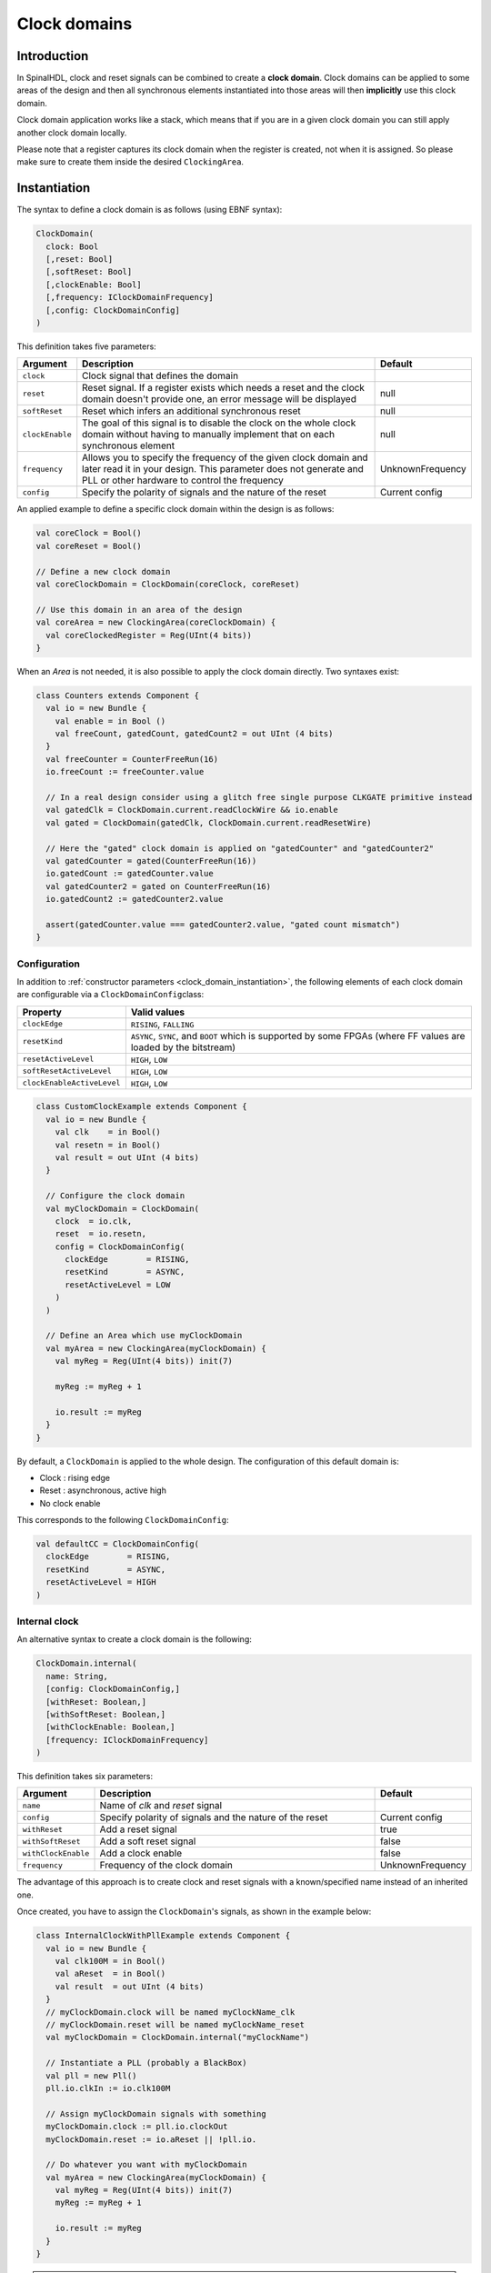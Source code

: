 .. _clock_domain:

Clock domains
=============

Introduction
------------

In SpinalHDL, clock and reset signals can be combined to create a **clock domain**. Clock domains can be applied to some areas of the design and then all synchronous elements instantiated into those areas will then **implicitly** use this clock domain.

Clock domain application works like a stack, which means that if you are in a given clock domain you can still apply another clock domain locally.

Please note that a register captures its clock domain when the register is created, not when it is assigned. So please make sure to create them inside the desired ``ClockingArea``.

.. _clock_domain_instantiation:

Instantiation
-------------

The syntax to define a clock domain is as follows (using EBNF syntax):

.. code-block:: scala

   ClockDomain(
     clock: Bool 
     [,reset: Bool]
     [,softReset: Bool]
     [,clockEnable: Bool]
     [,frequency: IClockDomainFrequency]
     [,config: ClockDomainConfig]
   )

This definition takes five parameters:

.. list-table::
   :header-rows: 1
   :widths: 1 10 1

   * - Argument
     - Description
     - Default
   * - ``clock``
     - Clock signal that defines the domain
     - 
   * - ``reset``
     - Reset signal. If a register exists which needs a reset and the clock domain doesn't provide one, an error message will be displayed
     - null
   * - ``softReset``
     - Reset which infers an additional synchronous reset
     - null
   * - ``clockEnable``
     - The goal of this signal is to disable the clock on the whole clock domain without having to manually implement that on each synchronous element
     - null
   * - ``frequency``
     - Allows you to specify the frequency of the given clock domain and later read it in your design.
       This parameter does not generate and PLL or other hardware to control the frequency
     - UnknownFrequency
   * - ``config``
     - Specify the polarity of signals and the nature of the reset
     - Current config


An applied example to define a specific clock domain within the design is as follows:

.. code-block:: scala

   val coreClock = Bool()
   val coreReset = Bool()

   // Define a new clock domain
   val coreClockDomain = ClockDomain(coreClock, coreReset)

   // Use this domain in an area of the design
   val coreArea = new ClockingArea(coreClockDomain) {
     val coreClockedRegister = Reg(UInt(4 bits))
   }

When an `Area` is not needed, it is also possible to apply the clock domain directly. Two syntaxes exist:

.. code-block:: scala

   class Counters extends Component {
     val io = new Bundle {
       val enable = in Bool ()
       val freeCount, gatedCount, gatedCount2 = out UInt (4 bits)
     }
     val freeCounter = CounterFreeRun(16)
     io.freeCount := freeCounter.value
   
     // In a real design consider using a glitch free single purpose CLKGATE primitive instead
     val gatedClk = ClockDomain.current.readClockWire && io.enable
     val gated = ClockDomain(gatedClk, ClockDomain.current.readResetWire)
   
     // Here the "gated" clock domain is applied on "gatedCounter" and "gatedCounter2"
     val gatedCounter = gated(CounterFreeRun(16))
     io.gatedCount := gatedCounter.value
     val gatedCounter2 = gated on CounterFreeRun(16)
     io.gatedCount2 := gatedCounter2.value
   
     assert(gatedCounter.value === gatedCounter2.value, "gated count mismatch")
   }


Configuration
^^^^^^^^^^^^^

In addition to :ref:`constructor parameters <clock_domain_instantiation>`\ , the following elements of each clock domain are configurable via a ``ClockDomainConfig``\ class:

.. list-table::
   :header-rows: 1
   :widths: 1 5

   * - Property
     - Valid values
   * - ``clockEdge``
     - ``RISING``\ , ``FALLING``
   * - ``resetKind``
     - ``ASYNC``\ , ``SYNC``\ , and ``BOOT`` which is supported by some FPGAs (where FF values are loaded by the bitstream)
   * - ``resetActiveLevel``
     - ``HIGH``\ , ``LOW``
   * - ``softResetActiveLevel``
     - ``HIGH``\ , ``LOW``
   * - ``clockEnableActiveLevel``
     - ``HIGH``\ , ``LOW``


.. code-block:: scala

   class CustomClockExample extends Component {
     val io = new Bundle {
       val clk    = in Bool()
       val resetn = in Bool()
       val result = out UInt (4 bits)
     }

     // Configure the clock domain
     val myClockDomain = ClockDomain(
       clock  = io.clk,
       reset  = io.resetn,
       config = ClockDomainConfig(
         clockEdge        = RISING,
         resetKind        = ASYNC,
         resetActiveLevel = LOW
       )
     )

     // Define an Area which use myClockDomain
     val myArea = new ClockingArea(myClockDomain) {
       val myReg = Reg(UInt(4 bits)) init(7)

       myReg := myReg + 1

       io.result := myReg
     }
   }

By default, a ``ClockDomain`` is applied to the whole design. The configuration of this default domain is:


* Clock : rising edge
* Reset : asynchronous, active high
* No clock enable

This corresponds to the following ``ClockDomainConfig``:

.. code-block:: scala

   val defaultCC = ClockDomainConfig(
     clockEdge        = RISING,
     resetKind        = ASYNC,
     resetActiveLevel = HIGH
   )

Internal clock
^^^^^^^^^^^^^^

An alternative syntax to create a clock domain is the following: 

.. code-block:: scala

   ClockDomain.internal(
     name: String,
     [config: ClockDomainConfig,] 
     [withReset: Boolean,] 
     [withSoftReset: Boolean,]
     [withClockEnable: Boolean,]
     [frequency: IClockDomainFrequency]
   )

This definition takes six parameters:

.. list-table::
   :header-rows: 1
   :widths: 1 5 1

   * - Argument
     - Description
     - Default
   * - ``name``
     - Name of `clk` and `reset` signal
     - 
   * - ``config``
     - Specify polarity of signals and the nature of the reset
     - Current config
   * - ``withReset``
     - Add a reset signal
     - true
   * - ``withSoftReset``
     - Add a soft reset signal
     - false
   * - ``withClockEnable``
     - Add a clock enable
     - false
   * - ``frequency``
     - Frequency of the clock domain
     - UnknownFrequency


The advantage of this approach is to create clock and reset signals with a known/specified name instead of an inherited one.

Once created, you have to assign the ``ClockDomain``'s signals, as shown in the example below:

.. code-block:: scala

   class InternalClockWithPllExample extends Component {
     val io = new Bundle {
       val clk100M = in Bool()
       val aReset  = in Bool()
       val result  = out UInt (4 bits)
     }
     // myClockDomain.clock will be named myClockName_clk
     // myClockDomain.reset will be named myClockName_reset
     val myClockDomain = ClockDomain.internal("myClockName")

     // Instantiate a PLL (probably a BlackBox)
     val pll = new Pll()
     pll.io.clkIn := io.clk100M

     // Assign myClockDomain signals with something
     myClockDomain.clock := pll.io.clockOut
     myClockDomain.reset := io.aReset || !pll.io.

     // Do whatever you want with myClockDomain
     val myArea = new ClockingArea(myClockDomain) {
       val myReg = Reg(UInt(4 bits)) init(7)
       myReg := myReg + 1

       io.result := myReg
     }
   }

.. warning::
   In other components then the one you created the ClockDomain in, you must not use ``.clock`` and ``.reset``,
   but ``.readClockWire`` and ``.readResetWire`` as listed below. For the global ClockDomain you must always
   use those ``.readXXX`` functions.


External clock
^^^^^^^^^^^^^^

You can define a clock domain which is driven by the outside anywhere in your source. It will then automatically add clock and reset wires from the top level inputs to all synchronous elements.

.. code-block:: scala

   ClockDomain.external(
     name: String,
     [config: ClockDomainConfig,] 
     [withReset: Boolean,] 
     [withSoftReset: Boolean,]
     [withClockEnable: Boolean,]
     [frequency: IClockDomainFrequency]
   )

The arguments to the ``ClockDomain.external`` function are exactly the same as in the ``ClockDomain.internal`` function. Below is an example of a design using ``ClockDomain.external``:

.. code-block:: scala

   class ExternalClockExample extends Component {
     val io = new Bundle {
       val result = out UInt (4 bits)
     }

     // On the top level you have two signals  :
     //     myClockName_clk and myClockName_reset
     val myClockDomain = ClockDomain.external("myClockName")

     val myArea = new ClockingArea(myClockDomain) {
       val myReg = Reg(UInt(4 bits)) init(7)
       myReg := myReg + 1

       io.result := myReg
     }
   }

Signal priorities in HDL generation
^^^^^^^^^^^^^^^^^^^^^^^^^^^^^^^^^^^

In the current version, reset and clock enable signals have different priorities. Their order is : ``asyncReset``, ``clockEnable``, ``syncReset`` and ``softReset``.

Please be careful that clockEnable has a higher priority than syncReset. If you do a sync reset when the clockEnable is disabled (especially at the beginning of a simulation), the gated registers will not be reseted.

Here is an example:

.. code-block:: scala

  val clockedArea = new ClockEnableArea(clockEnable) {
    val reg = RegNext(io.input) init(False)
  }

It will generate VerilogHDL codes like:

.. code-block:: verilog

  always @(posedge clk) begin
    if(clockedArea_newClockEnable) begin
      if(!resetn) begin
        clockedArea_reg <= 1'b0;
      end else begin
        clockedArea_reg <= io_input;
      end
    end
  end

If that behaviour is problematic, one workaround is to use a when statement as a clock enable instead of using the ClockDomain.enable feature. This is open for future improvements.

Context
^^^^^^^

You can retrieve in which clock domain you are by calling ``ClockDomain.current`` anywhere.

The returned ``ClockDomain`` instance has the following functions that can be called:

.. list-table::
   :header-rows: 1
   :widths: 1 5 1

   * - name
     - Description
     - Return
   * - frequency.getValue
     - | Return the frequency of the clock domain.
       | This being the arbitrary value you configured the domain with.
     - Double
   * - hasReset
     - Return if the clock domain has a reset signal
     - Boolean
   * - hasSoftReset
     - Return if the clock domain has a soft reset signal
     - Boolean
   * - hasClockEnable
     - Return if the clock domain has a clock enable signal
     - Boolean
   * - readClockWire
     - Return a signal derived from the clock signal
     - Bool
   * - readResetWire
     - Return a signal derived from the reset signal
     - Bool
   * - readSoftResetWire
     - Return a signal derived from the soft reset signal
     - Bool
   * - readClockEnableWire
     - Return a signal derived from the clock enable signal
     - Bool
   * - isResetActive
     - Return True when the reset is active
     - Bool
   * - isSoftResetActive
     - Return True when the soft reset is active
     - Bool
   * - isClockEnableActive
     - Return True when the clock enable is active
     - Bool

An example is included below where a UART controller uses the frequency specification to set its clock divider:

.. code-block:: scala

   val coreClockDomain = ClockDomain(coreClock, coreReset, frequency=FixedFrequency(100e6))

   val coreArea = new ClockingArea(coreClockDomain) {
     val ctrl = new UartCtrl()
     ctrl.io.config.clockDivider := (coreClk.frequency.getValue / 57.6e3 / 8).toInt
   }

Clock domain crossing
---------------------

SpinalHDL checks at compile time that there are no unwanted/unspecified cross clock domain signal reads. If you want to read a signal that is emitted by another ``ClockDomain`` area, you should add the ``crossClockDomain`` tag to the destination signal as depicted in the following example:

.. code-block:: scala

   //             _____                        _____             _____
   //            |     |  (crossClockDomain)  |     |           |     |
   //  dataIn -->|     |--------------------->|     |---------->|     |--> dataOut
   //            | FF  |                      | FF  |           | FF  |
   //  clkA   -->|     |              clkB -->|     |   clkB -->|     |
   //  rstA   -->|_____|              rstB -->|_____|   rstB -->|_____|



   // Implementation where clock and reset pins are given by components' IO
   class CrossingExample extends Component {
     val io = new Bundle {
       val clkA = in Bool()
       val rstA = in Bool()

       val clkB = in Bool()
       val rstB = in Bool()

       val dataIn  = in Bool()
       val dataOut = out Bool()
     }

     // sample dataIn with clkA
     val area_clkA = new ClockingArea(ClockDomain(io.clkA,io.rstA)) {
       val reg = RegNext(io.dataIn) init(False)
     }

     // 2 register stages to avoid metastability issues
     val area_clkB = new ClockingArea(ClockDomain(io.clkB,io.rstB)) {
       val buf0   = RegNext(area_clkA.reg) init(False) addTag(crossClockDomain)
       val buf1   = RegNext(buf0)          init(False)
     }

     io.dataOut := area_clkB.buf1
   }


   // Alternative implementation where clock domains are given as parameters
   class CrossingExample(clkA : ClockDomain,clkB : ClockDomain) extends Component {
     val io = new Bundle {
       val dataIn  = in Bool()
       val dataOut = out Bool()
     }

     // sample dataIn with clkA
     val area_clkA = new ClockingArea(clkA) {
       val reg = RegNext(io.dataIn) init(False)
     }

     // 2 register stages to avoid metastability issues
     val area_clkB = new ClockingArea(clkB) {
       val buf0   = RegNext(area_clkA.reg) init(False) addTag(crossClockDomain)
       val buf1   = RegNext(buf0)          init(False)
     }

     io.dataOut := area_clkB.buf1
   }

In general, you can use 2 or more flip-flop driven by the destination clock domain to prevent metastability. The ``BufferCC(input: T, init: T = null, bufferDepth: Int = 2)`` function provided in ``spinal.lib._`` will instantiate the necessary flip-flops (the number of flip-flops will depends on the ``bufferDepth`` parameter) to mitigate the phenomena.

.. code-block:: scala

   class CrossingExample(clkA : ClockDomain,clkB : ClockDomain) extends Component {
     val io = new Bundle {
       val dataIn  = in Bool()
       val dataOut = out Bool()
     }

     // sample dataIn with clkA
     val area_clkA = new ClockingArea(clkA) {
       val reg = RegNext(io.dataIn) init(False)
     }

     // BufferCC to avoid metastability issues
     val area_clkB = new ClockingArea(clkB) {
       val buf1   = BufferCC(area_clkA.reg, False)
     }

     io.dataOut := area_clkB.buf1
   }

.. warning::
   The ``BufferCC`` function is only for signals of type ``Bit``, or ``Bits`` operating as Gray-coded counters (only 1 bit-flip per clock cycle), and can not used for multi-bit cross-domain processes. For multi-bit cases, it is recommended to use ``StreamFifoCC`` for high bandwidth requirements, or use ``StreamCCByToggle`` to reduce resource usage in cases where bandwidth is not critical.

Special clocking Areas
----------------------

Slow Area
^^^^^^^^^

A ``SlowArea`` is used to create a new clock domain area which is slower than the current one:

.. code-block:: scala

   class TopLevel extends Component {

     // Use the current clock domain : 100MHz
     val areaStd = new Area {    
       val counter = out(CounterFreeRun(16).value)
     }

     // Slow the current clockDomain by 4 : 25 MHz
     val areaDiv4 = new SlowArea(4) {
       val counter = out(CounterFreeRun(16).value)
     }

     // Slow the current clockDomain to 50MHz
     val area50Mhz = new SlowArea(50 MHz) {
       val counter = out(CounterFreeRun(16).value)
     }
   }

   def main(args: Array[String]) {
     new SpinalConfig(
       defaultClockDomainFrequency = FixedFrequency(100 MHz)
     ).generateVhdl(new TopLevel)
   }

BootReset
^^^^^^^^^

`clockDomain.withBootReset()` could specify register's resetKind as BOOT.
`clockDomain.withSyncReset()` could specify register's resetKind as SYNC (sync-reset).

.. code-block:: scala 

    class  Top extends Component {
        val io = new Bundle {
          val data = in Bits(8 bit)
          val a, b, c, d = out Bits(8 bit)
        }
        io.a  :=  RegNext(io.data) init 0
        io.b  :=  clockDomain.withBootReset()  on RegNext(io.data) init 0
        io.c  :=  clockDomain.withSyncReset()  on RegNext(io.data) init 0
        io.d  :=  clockDomain.withAsyncReset() on RegNext(io.data) init 0
    }
    SpinalVerilog(new Top)

ResetArea
^^^^^^^^^

A ``ResetArea`` is used to create a new clock domain area where a special reset signal is combined with the current clock domain reset:

.. code-block:: scala

   class TopLevel extends Component {

     val specialReset = Bool()

     // The reset of this area is done with the specialReset signal 
     val areaRst_1 = new ResetArea(specialReset, false) {
       val counter = out(CounterFreeRun(16).value)
     }

     // The reset of this area is a combination between the current reset and the specialReset
     val areaRst_2 = new ResetArea(specialReset, true) {
       val counter = out(CounterFreeRun(16).value)
     }
   }

ClockEnableArea
^^^^^^^^^^^^^^^

A ``ClockEnableArea`` is used to add an additional clock enable in the current clock domain:

.. code-block:: scala

   class TopLevel extends Component {

     val clockEnable = Bool()

     // Add a clock enable for this area 
     val area_1 = new ClockEnableArea(clockEnable) {
       val counter = out(CounterFreeRun(16).value)
     }
   }
